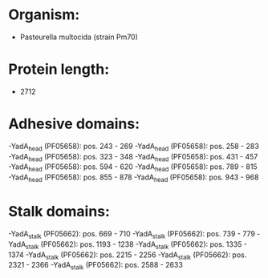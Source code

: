 * Organism:
- Pasteurella multocida (strain Pm70)
* Protein length:
- 2712
* Adhesive domains:
-YadA_head (PF05658): pos. 243 - 269
-YadA_head (PF05658): pos. 258 - 283
-YadA_head (PF05658): pos. 323 - 348
-YadA_head (PF05658): pos. 431 - 457
-YadA_head (PF05658): pos. 594 - 620
-YadA_head (PF05658): pos. 789 - 815
-YadA_head (PF05658): pos. 855 - 878
-YadA_head (PF05658): pos. 943 - 968
* Stalk domains:
-YadA_stalk (PF05662): pos. 669 - 710
-YadA_stalk (PF05662): pos. 739 - 779
-YadA_stalk (PF05662): pos. 1193 - 1238
-YadA_stalk (PF05662): pos. 1335 - 1374
-YadA_stalk (PF05662): pos. 2215 - 2256
-YadA_stalk (PF05662): pos. 2321 - 2366
-YadA_stalk (PF05662): pos. 2588 - 2633

